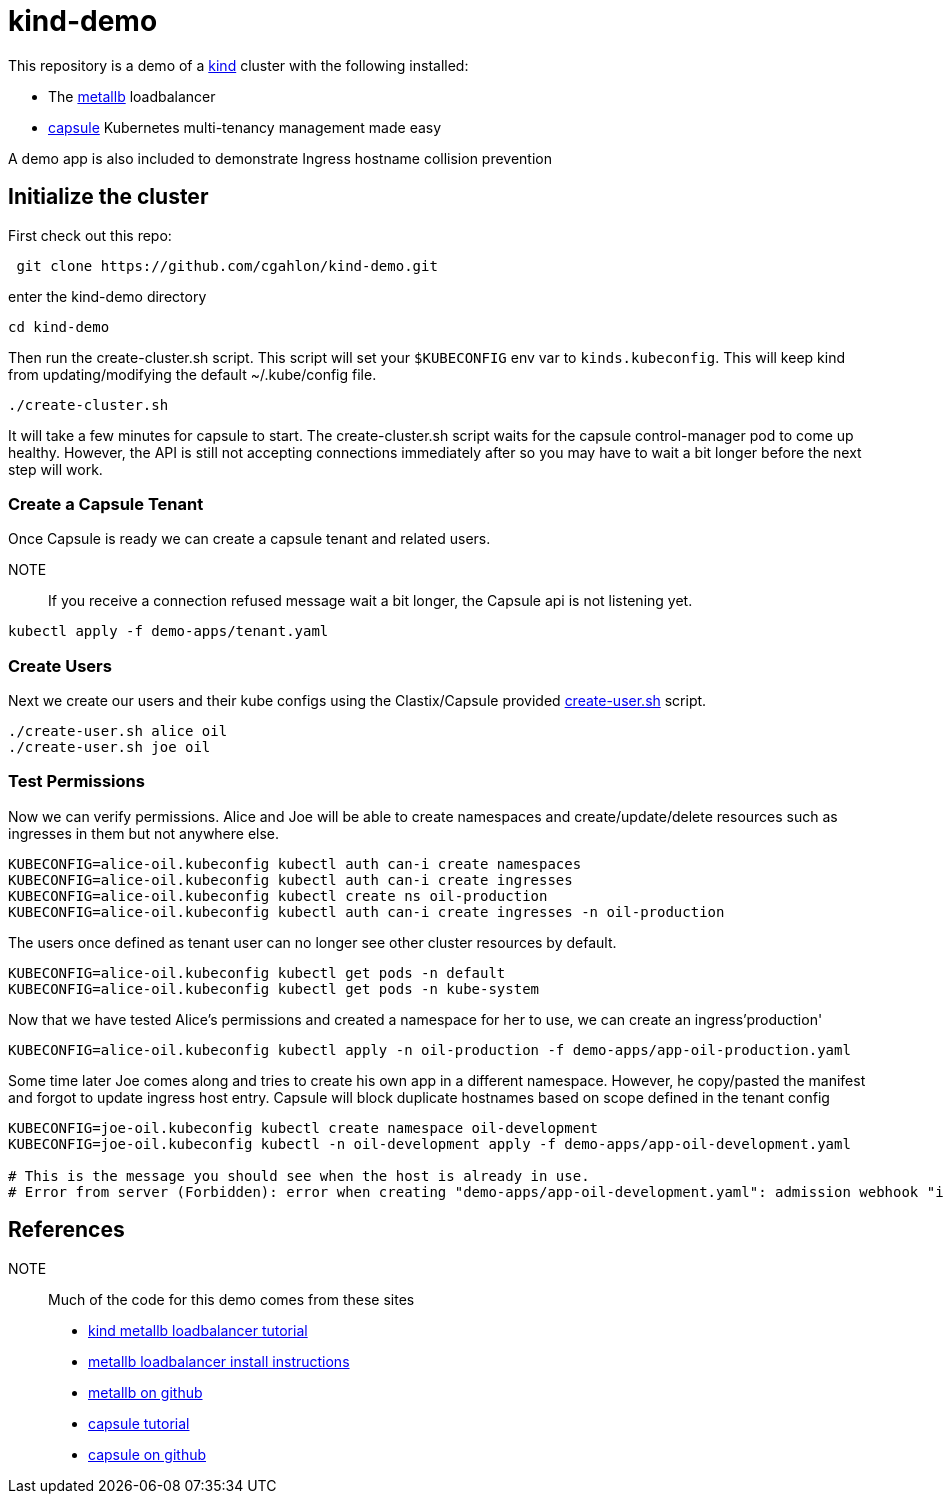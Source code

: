 = kind-demo

This repository is a demo of a https://kind.sigs.k8s.io/[kind] cluster with the following installed:

- The https://capsule.clastix.io/[metallb] loadbalancer
- https://capsule.clastix.io/[capsule] Kubernetes multi-tenancy management made easy

A demo app is also included to demonstrate Ingress hostname collision prevention

== Initialize the cluster

First check out this repo:

[source,shell]
----
 git clone https://github.com/cgahlon/kind-demo.git
----

enter the kind-demo directory

[source,shell]
----
cd kind-demo
----

Then run the create-cluster.sh script.  This script will set your `$KUBECONFIG` env var to `kinds.kubeconfig`.  This will keep kind from updating/modifying the default ~/.kube/config file.

[source,shell]
----
./create-cluster.sh
----

It will take a few minutes for capsule to start.
The create-cluster.sh script waits for the capsule control-manager pod to come up healthy.
However, the API is still not accepting connections immediately after so you may have to wait a bit longer before the next step will work.

=== Create a Capsule Tenant

Once Capsule is ready we can create a capsule tenant and related users.

NOTE:: If you receive a connection refused message wait a bit longer, the Capsule api is not listening yet.

[source,shell]
----
kubectl apply -f demo-apps/tenant.yaml
----

=== Create Users

Next we create our users and their kube configs using the Clastix/Capsule provided https://github.com/clastix/capsule/blob/master/hack/create-user.sh[create-user.sh] script.

[source,shell]
----
./create-user.sh alice oil
./create-user.sh joe oil
----

=== Test Permissions

Now we can verify permissions.
Alice and Joe will be able to create namespaces and create/update/delete resources such as ingresses in them but not anywhere else.

[source,shell]
----
KUBECONFIG=alice-oil.kubeconfig kubectl auth can-i create namespaces
KUBECONFIG=alice-oil.kubeconfig kubectl auth can-i create ingresses
KUBECONFIG=alice-oil.kubeconfig kubectl create ns oil-production
KUBECONFIG=alice-oil.kubeconfig kubectl auth can-i create ingresses -n oil-production
----

The users once defined as tenant user can no longer see other cluster resources by default.

[source,shell]
----
KUBECONFIG=alice-oil.kubeconfig kubectl get pods -n default
KUBECONFIG=alice-oil.kubeconfig kubectl get pods -n kube-system
----

Now that we have tested Alice's permissions and created a namespace for her to use, we can create an ingress'production'

[source,shell]
----
KUBECONFIG=alice-oil.kubeconfig kubectl apply -n oil-production -f demo-apps/app-oil-production.yaml
----

Some time later Joe comes along and tries to create his own app in a different namespace.
However, he copy/pasted the manifest and forgot to update ingress host entry.
Capsule will block duplicate hostnames based on scope defined in the tenant config

[source,shell]
----
KUBECONFIG=joe-oil.kubeconfig kubectl create namespace oil-development
KUBECONFIG=joe-oil.kubeconfig kubectl -n oil-development apply -f demo-apps/app-oil-development.yaml

# This is the message you should see when the host is already in use.
# Error from server (Forbidden): error when creating "demo-apps/app-oil-development.yaml": admission webhook "ingress.capsule.clastix.io" denied the request: hostname web.oil.acmecorp.com is already used across the cluster: please, reach out to the system administrators
----

== References

NOTE:: Much of the code for this demo comes from these sites

- https://kind.sigs.k8s.io/docs/user/loadbalancer/[kind metallb loadbalancer tutorial]
- https://metallb.universe.tf/installation/[metallb loadbalancer install instructions]
- https://github.com/metallb/metallb[metallb on github]
- https://capsule.clastix.io/docs/general/tutorial/[capsule tutorial]
- https://github.com/clastix/capsule[capsule on github]
